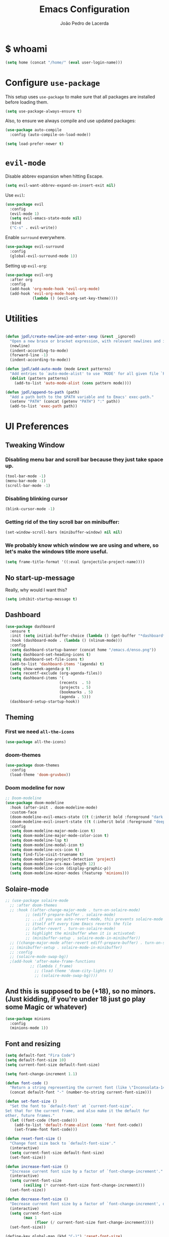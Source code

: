 #+TITLE: Emacs Configuration
#+AUTHOR: João Pedro de Lacerda
#+EMAIL: jpedrodelacerda@gmail.com
#+OPTIONS: toc:nil num:nil

* $ whoami

#+BEGIN_SRC emacs-lisp
  (setq home (concat "/home/" (eval user-login-name)))
#+END_SRC


* Configure =use-package=

  This setup uses =use-package= to make sure that all packages are installed before loading them.

#+BEGIN_SRC emacs-lisp
  (setq use-package-always-ensure t)
#+END_SRC

Also, to ensure we always compile and use updated packages:

#+BEGIN_SRC emacs-lisp
  (use-package auto-compile
    :config (auto-compile-on-load-mode))

  (setq load-prefer-newer t)
#+END_SRC


* =evil-mode=

  Disable abbrev expansion when hitting Escape.

#+BEGIN_SRC emacs-lisp
 (setq evil-want-abbrev-expand-on-insert-exit nil) 
#+END_SRC  

  Use =evil=:

#+BEGIN_SRC emacs-lisp
  (use-package evil
	:config
	(evil-mode 1)
    (setq evil-emacs-state-mode nil)
	:bind
	("C-s" . evil-write))
#+END_SRC

  Enable =surround= everywhere.

#+BEGIN_SRC emacs-lisp
  (use-package evil-surround
    :config
    (global-evil-surround-mode 1))
#+END_SRC

  Setting up =evil-org=:

#+BEGIN_SRC emacs-lisp
  (use-package evil-org
    :after org
    :config
    (add-hook 'org-mode-hook 'evil-org-mode)
    (add-hook 'evil-org-mode-hook
              (lambda () (evil-org-set-key-theme))))
#+END_SRC


* Utilities

#+BEGIN_SRC emacs-lisp

  (defun jpdl/create-newline-and-enter-sexp (&rest _ignored)
    "Open a new brace or bracket expression, with relevant newlines and indent."
    (newline)
    (indent-according-to-mode)
    (forward-line -1)
    (indent-according-to-mode))

  (defun jpdl/add-auto-mode (mode &rest patterns)
    "Add entries to `auto-mode-alist' to use `MODE' for all given file `PATTERNS'."
    (dolist (pattern patterns)
      (add-to-list 'auto-mode-alist (cons pattern mode))))

  (defun jpdl/append-to-path (path)
    "Add a path both to the $PATH variable and to Emacs' exec-path."
    (setenv "PATH" (concat (getenv "PATH") ":" path))
    (add-to-list 'exec-path path))
#+END_SRC


* UI Preferences

** Tweaking Window
***   Disabling menu bar and scroll bar because they just take space up.

#+BEGIN_SRC emacs-lisp
  (tool-bar-mode -1)
  (menu-bar-mode -1)
  (scroll-bar-mode -1)
#+END_SRC

*** Disabling blinking cursor

#+BEGIN_SRC emacs-lisp
  (blink-cursor-mode -1)
#+END_SRC

*** Getting rid of the tiny scroll bar on minibuffer:

#+BEGIN_SRC emacs-lisp
   (set-window-scroll-bars (minibuffer-window) nil nil)
#+END_SRC

*** We probably know which window we are using and where, so let's make the windows title more useful.

#+BEGIN_SRC emacs-lisp
  (setq frame-title-format '((:eval (projectile-project-name))))
#+END_SRC

** No start-up-message
   
  Really, why would I want this?

#+BEGIN_SRC emacs-lisp
  (setq inhibit-startup-message t)
#+END_SRC

** Dashboard

#+BEGIN_SRC emacs-lisp
(use-package dashboard
  :ensure t
  :init (setq initial-buffer-choice (lambda () (get-buffer "*dashboard*")))
  :hook (dashboard-mode . (lambda () (nlinum-mode)))
  :config
  (setq dashboard-startup-banner (concat home "/emacs.d/enso.png"))
  (setq dashboard-set-heading-icons t)
  (setq dashboard-set-file-icons t)
  (add-to-list 'dashboard-items '(agenda) t)
  (setq show-week-agenda-p t)
  (setq recentf-exclude (org-agenda-files))
  (setq dashboard-items '(
                        (recents  . 5)
                        (projects . 5)
                        (bookmarks . 5)
                        (agenda . 5)))
  (dashboard-setup-startup-hook))
#+END_SRC

** Theming

*** First we need =all-the-icons=

#+BEGIN_SRC emacs-lisp
  (use-package all-the-icons)
#+END_SRC

*** doom-themes

#+BEGIN_SRC emacs-lisp
(use-package doom-themes
  :config
  (load-theme 'doom-gruvbox))
#+END_SRC

*** Doom modeline for now

#+BEGIN_SRC emacs-lisp
;; Doom-modeline
(use-package doom-modeline
  :hook (after-init . doom-modeline-mode)
  :custom-face
  (doom-modeline-evil-emacs-state ((t (:inherit bold :foreground "dark magenta"))))
  (doom-modeline-evil-insert-state ((t (:inherit bold :foreground "deep sky blue"))))
  :config
  (setq doom-modeline-major-mode-icon t)
  (setq doom-modeline-major-mode-color-icon t)
  (setq doom-modeline-lsp t)
  (setq doom-modeline-modal-icon t)
  (setq doom-modeline-vcs-icon t)
  (setq find-file-visit-truename t)
  (setq doom-modeline-project-detection 'project)
  (setq doom-modeline-vcs-max-length 12)
  (setq doom-modeline-icon (display-graphic-p))
  (setq doom-modeline-minor-modes (featurep 'minions)))
#+END_SRC

** Solaire-mode


#+BEGIN_SRC emacs-lisp
;; (use-package solaire-mode
  ;; :after doom-themes
  ;; :hook ((after-change-major-mode . turn-on-solaire-mode)
         ;; (ediff-prepare-buffer . solaire-mode)
         ;; ...if you use auto-revert-mode, this prevents solaire-mode from turning
         ;; itself off every time Emacs reverts the file
         ;; (after-revert . turn-on-solaire-mode)
         ;; highlight the minibuffer when it is activated:
         ;; (minibuffer-setup . solaire-mode-in-minibuffer))
  ;; ((change-major-mode after-revert ediff-prepare-buffer) . turn-on-solaire-mode)
  ;; (minibuffer-setup . solaire-mode-in-minibuffer)
  ;; :config
  ;; (solaire-mode-swap-bg))
  ;(add-hook 'after-make-frame-functions
           ;; (lambda (_frame)
             ;; (load-theme 'doom-city-lights t)
             ;; (solaire-mode-swap-bg))))
#+END_SRC


** And this is supposed to be (+18), so no minors. (Just kidding, if you're under 18 just go play some Magic or whatever)

#+BEGIN_SRC emacs-lisp
  (use-package minions
    :config
	(minions-mode 1))
#+END_SRC

** Font and resizing

#+BEGIN_SRC emacs-lisp
  (setq default-font "Fira Code")
  (setq default-font-size 10)
  (setq current-font-size default-font-size)
  
  (setq font-change-increment 1.1)
  
  (defun font-code ()
    "Return a string representing the current font (like \"Inconsolata-14\")."
    (concat default-font "-" (number-to-string current-font-size)))
  
  (defun set-font-size ()
    "Set the font to `default-font' at `current-font-size'.
  Set that for the current frame, and also make it the default for
  other, future frames."
    (let ((font-code (font-code)))
      (add-to-list 'default-frame-alist (cons 'font font-code))
      (set-frame-font font-code)))
  
  (defun reset-font-size ()
    "Change font size back to `default-font-size'."
    (interactive)
    (setq current-font-size default-font-size)
    (set-font-size))
  
  (defun increase-font-size ()
    "Increase current font size by a factor of `font-change-increment'."
    (interactive)
    (setq current-font-size
          (ceiling (* current-font-size font-change-increment)))
    (set-font-size))
  
  (defun decrease-font-size ()
    "Decrease current font size by a factor of `font-change-increment', down to a minimum size of 1."
    (interactive)
    (setq current-font-size
          (max 1
               (floor (/ current-font-size font-change-increment))))
    (set-font-size))
  
  (define-key global-map (kbd "C-)") 'reset-font-size)
  (define-key global-map (kbd "C-+") 'increase-font-size)
  (define-key global-map (kbd "C-=") 'increase-font-size)
  (define-key global-map (kbd "C-_") 'decrease-font-size)
  (define-key global-map (kbd "C--") 'decrease-font-size)
  
  (reset-font-size)
#+END_SRC

** Handling buffers/windows and shit

#+BEGIN_SRC emacs-lisp
  (defun split-window-vertically-and-switch ()
	"After splitting the window, also switch to it."
	(interactive)
	(split-window-vertically)
	(other-window 1))

  (defun split-window-horizontally-and-switch ()
	"After splitting the window, also switch to it."
	(interactive)
	(split-window-horizontally)
	(other-window 1))

#+END_SRC


  To move between buffers with Meta and arrows
#+BEGIN_SRC emacs-lisp
  (use-package windmove
	:bind (("M-<up>"    . windmove-up   )
		   ("M-<down>"  . windmove-down )
		   ("M-<right>" . windmove-right)
		   ("M-<left>"  . windmove-left )
		   ("C-M-r"     . split-window-horizontally-and-switch)
		   ("C-M-d"     . split-window-vertically-and-switch)
           ))
#+END_SRC

** Excuse me, sir. Do you know where I am?

  Async relative line numbering

#+BEGIN_SRC emacs-lisp
  (use-package nlinum-relative
	:config
	(global-nlinum-relative-mode)
	(nlinum-relative-setup-evil))
#+END_SRC

** Highlighting the uncommitted changes

  Use =diff-hl= to highlight uncommitted changes when programming.

#+BEGIN_SRC emacs-lisp
  (use-package diff-hl
	:config
	(add-hook 'prog-mode-hook 'turn-on-diff-hl-mode)
	(add-hook 'vc-dir-mode-hook 'turn-on-diff-hl-mode))
#+END_SRC

** Centaur-tabs, finally

#+BEGIN_SRC emacs-lisp
(use-package centaur-tabs
  :demand
  :init (setq centaur-tabs-set-bar 'over)
  :config
  (centaur-tabs-mode +1)
  (centaur-tabs-headline-match)
  (setq centaur-tabs-set-modified-marker t
        centaur-tabs-modified-marker " ● "
        centaur-tabs-cycle-scope 'tabs
        centaur-tabs-height 30
        centaur-tabs-set-icons t
        centaur-tabs-close-button " x ")
  (centaur-tabs-group-by-projectile-project)
  :bind
  ("<C-S-tab>" . centaur-tabs-backward)
  ("C-<tab>" . centaur-tabs-forward)
  ("C-w" . kill-buffer))
#+END_SRC

** Perspective

#+BEGIN_SRC emacs-lisp
(use-package perspective
  :config (persp-mode))
#+END_SRC

** highlight-indent-guides

#+BEGIN_SRC emacs-lisp
(use-package highlight-indent-guides
  :config
  (setq highlight-indent-guides-method 'character)
  (setq highlight-indent-guides-character ?\|)
  :hook (prog-mode . highlight-indent-guides-mode))
#+END_SRC


* Project Management

  Some general packages for like... everything. From writing to programming.
  Auto-completion, searches, version control...

** =ag=

  Extremely powerful searcher. Haven't decided between this and =helm-ag=, tho.

#+BEGIN_SRC emacs-lisp
  (use-package ag)
#+END_SRC

** =helm=

  Well, helm is awesome, right. So why the +hell+ heck not?!
  Here I set:
    - =helm-map= keys:
		  - =TAB= to execute some action,
		  - =C-z= to select
	- General shortcuts:
		  - =C-x C-b= to open helm-mini
		  - =C-x C-f= to find file with helm
		  - =C-x C-d= to find file with helm on projectile

#+BEGIN_SRC emacs-lisp
  (use-package helm
	:config
	(helm-autoresize-mode 1)
	(setq helm-autoresize-min-height 25)
	(setq helm-autoresize-max-height 35)
	(define-key helm-map (kbd "TAB") #'helm-execute-persistent-action)
	(define-key helm-map (kbd "<tab>") #'helm-execute-persistent-action)
	(define-key helm-map (kbd "C-z") #'helm-select-action)
	:bind (("C-x C-b" . helm-mini)
	       ("C-x C-f" . helm-find-files)
	       ("C-x C-d" . helm-projectile-find-file)))
#+END_SRC
   

** =company=

  I mean... we want this all the time, right?!
  Here I set:
	- Company to sort suggestions by occurrence
    - General shortcuts:
		  - =C-TAB= to select next suggestion
		  - =C-'= to accept suggestion

#+BEGIN_SRC emacs-lisp
  (use-package company
    :ensure t
    :defer t
    :init (global-company-mode)
    :config
    (setq company-transformers '(company-sort-by-occurrence))
    :bind
	("C-'" . company-complete))
#+END_SRC

  Company with fuzzing...

#+BEGIN_SRC emacs-lisp
  (use-package company-flx
    :after
    (company)
	:config
	(company-flx-mode +1))
#+END_SRC

** =lsp-mode=

#+BEGIN_SRC emacs-lisp
  (use-package lsp-mode
	:commands (lsp)
	:bind (:map lsp-mode-map
		   (("C-c C-f" . lsp-format-buffer)))
	:hook ((dart-mode . lsp)
		   (elm-mode . lsp)
		   (elixir-mode . lsp)
		   (go-mode . lsp)
		   (js2-mode . lsp)
		   (python-mode . lsp))
		   ;; (before-save-hook . lsp-format-buffer))
	:custom
	(lsp-prefer-flymake nil)
	:config
	(add-hook 'before-save-hook 'lsp-format-buffer)
	(setq lsp-enable-indentation t)
	(setq ls-enable-snippet t)
	(setq lsp-enable-on-type-formatting nil)
	(setq lsp-enable-xref t)
	(setq lsp-enable-file-watchers t)
	(setq lsp-eldoc-render-all nil)
	(push 'company-capf company-backends)
    ;; Elixir-ls
	(setq lsp-clients-elixir-server-executable "/usr/lib/elixir-ls/language_server.sh"))

  (use-package lsp-ui
	:after lsp-mode
	:commands lsp-ui-mode
	:diminish
	:bind (:map lsp-ui-mode-map
				([remap xref-find-definitions] . lsp-ui-peek-find-definitions)
				([remap xref-find-references] . lsp-ui-peek-find-references)
				("C-c u" . lsp-ui-imenu)
				("C-d" . lsp-ui-doc-show))
	:custom-face
	(lsp-ui-doc-background ((t (:background nil))))
	(lsp-ui-doc-header ((t (:inherit (font-lock-string-face italic)))))
	:custom
	(lsp-ui-doc-enable nil)
	(lsp-ui-doc-header t)
	(lsp-ui-doc-include-signature t)
	(lsp-ui-doc-position 'top)
	(lsp-ui-doc-border (face-foreground 'default))
	(lsp-ui-sideline-ignore-duplicate t)
	(lsp-ui-sideline-show-code-actions t)
	:config
	(setq lsp-ui-doc-use-webkit t)
	)

  (use-package lsp-treemacs
	:config
	(lsp-treemacs-sync-mode 1)
	:bind
	(:map lsp-mode-map
		  ("M-q" . lsp-treemacs-symbols)))
#+END_SRC

** =dumb-jump=

  It seems nice and handy. Because it is.
  Here I set:
    - General shortcuts:
	  - =M-.= to jump to definition
	  - =M-g j= to jump to definition
	  - =M-g o= jump on other window
	  - =M-g x= jump to external
	  - =M-g z= jump to external on other window

#+BEGIN_SRC emacs-lisp
  (use-package dumb-jump
	:bind (
    ("M-." . dumb-jump-go)
    ("M-g o" . dumb-jump-go-other-window)
	("M-g j" . dumb-jump-go)
	("M-g i" . dumb-jump-go-prompt)
	("M-g x" . dumb-jump-go-prefer-external)
	("M-g z" . dumb-jump-go-prefer-external-other-window))
    :config
    (define-key evil-normal-state-map (kbd "M-.") 'dumb-jump-go)
	(setq dumb-jump-selector 'ivy))
#+END_SRC

** =flycheck=

#+BEGIN_SRC emacs-lisp
  (use-package flycheck
    :config
    (global-flycheck-mode))
#+END_SRC

** =magit=

  Magit rocks, there's no denying. Using =evil= keybindings with =evil-mode=
  Here I set:
    - General shortcuts:
		  - =C-x g= to see status menu
	- following [[http://tbaggery.com/2008/04/19/a-note-about-git-commit-messages.html][tpope's suggestions]], highlight commit text in the summary line that goes beyond 50 characters
	- starting commit message buffer with insert state

#+BEGIN_SRC emacs-lisp
  (use-package magit
    :bind
    ("C-x g" . magit-status)
  
    :config
    (use-package evil-magit)
    (use-package with-editor)
    (setq magit-push-always-verify nil)
    (setq git-commit-summary-max-length 50)
  
    ;;(with-eval-after-load 'magit-remote
    ;;(magit-define-popup-action 'magit-push-popup ?P
    ;;    'magit-push-implicitly--desc
    ;;    'magit-push-implicitly ?p t))
  
    (add-hook 'with-editor-mode-hook 'evil-insert-state))
#+END_SRC

  =evil-magit=

#+BEGIN_SRC emacs-lisp
  (use-package evil-magit)
#+END_SRC


** =projectile= 

  Well, projectile is the way to go when we talk about projects on emacs.
  Here I set:
    - General shortcuts:
		  - =C-c p= to projectile menu
				- 4: other-window
				- 5: other-frame
				- s: search
				- x: execute
	- Completion: helm

#+BEGIN_SRC emacs-lisp
(use-package projectile
  :ensure t
  :config
  (projectile-mode 1)
  (setq projectile-project-search-path '("~/"))
  (setq projectile-completion-system 'helm)
  (which-key-add-key-based-replacements "C-c p 4" "other-window"
                                        "C-c p 5" "other-frame"
                                        "C-c p s" "search"
                                        "C-c p x" "execute")
  :bind-keymap ("C-c p" . projectile-command-map))
#+END_SRC

** =treemacs= and =treemacs-evil=

#+BEGIN_SRC emacs-lisp
  (use-package treemacs
    :config
    (setq-local imenu-create-index-function #'ggtags-build-imenu-index)
    :bind ("M-v" . treemacs ))
#+END_SRC

#+BEGIN_SRC emacs-lisp
  (use-package treemacs-evil)
#+END_SRC

** =helm-company=

  If I ever want to complete with helm, just =C-:=.
#+BEGIN_SRC emacs-lisp
  (use-package helm-company
    :bind ("C-:" . helm-company))
#+END_SRC

** =helm-projectile=

  Helm all the way, bro.
#+BEGIN_SRC emacs-lisp
  (use-package helm-projectile
    :ensure t
    :init (helm-projectile-on))
#+END_SRC

** =undo-tree=

   Because shit happens.

#+BEGIN_SRC emacs-lisp
  (use-package undo-tree)
#+END_SRC

** =smartparens=

#+BEGIN_SRC emacs-lisp
(use-package smartparens
  :bind ("C-SPC" . sp-forward-sexp)
  :init
  (smartparens-global-mode 1)
  (smartparens-strict-mode 1)
  (show-smartparens-global-mode t)
  (setq smartparens-global-mode t)
  (require 'smartparens-config)
  :config
  (sp-pair "{" nil :post-handlers '((jpdl/create-newline-and-enter-sexp "RET")))
  (sp-pair "[" nil :post-handlers '((jpdl/create-newline-and-enter-sexp "RET")))
  (sp-pair "(" nil :post-handlers '((jpdl/create-newline-and-enter-sexp "RET"))))
#+END_SRC

** =rainbow-delimiters=

#+BEGIN_SRC emacs-lisp
  (use-package rainbow-delimiters
    :hook (prog-mode . rainbow-delimiters-mode))
#+END_SRC

** =Nerd-Commenter=

#+BEGIN_SRC emacs-lisp
  (use-package evil-nerd-commenter
	:bind ("M-;" . evilnc-comment-or-uncomment-lines))
#+END_SRC


* Environments
  
  A'ight, first I prefer tabs being 4 spaces.

#+BEGIN_SRC emacs-lisp
  (setq-default tab-width 4)
#+END_SRC

  I'll be trying subword mode for now.

#+BEGIN_SRC emacs-lisp
  (use-package subword
    :config
    (global-subword-mode))
#+END_SRC

  So I can see what's happening in the =*compilation*= buffer:

#+BEGIN_SRC emacs-lisp
  (setq compilation-scroll-output t)
#+END_SRC

** Angular

#+BEGIN_SRC emacs-lisp
  (use-package ng2-mode
    :mode "\\.ts\\'")
#+END_SRC

** Ansible

#+BEGIN_SRC emacs-lisp
  (use-package ansible
   :after (yaml-mode)
   :mode ("\\.yml\\'"
	      "\\.yaml\\'"))
#+END_SRC

#+BEGIN_SRC emacs-lisp
  (use-package company-ansible
   :after
   (company)
   :mode ("\\.yml\\'"
          "\\.yaml\\'")
   :config (add-to-list 'company-backends 'company-ansible))
#+END_SRC

** API Blueprint

#+BEGIN_SRC emacs-lisp
  (use-package apib-mode
    :mode "\\.apib\\'")
#+END_SRC

** Dart

#+BEGIN_SRC emacs-lisp
(use-package dart-mode
  :config
  (setq dart-format-on-save t)
  :mode ("\\.dart\\'"))
#+END_SRC

#+BEGIN_SRC emacs-lisp
(use-package lsp-dart
  :ensure t)
#+END_SRC


** Dockerfiles

#+BEGIN_SRC emacs-lisp
  (use-package dockerfile-mode
    :mode "Dockerfile$")
#+END_SRC

** Elm

#+BEGIN_SRC emacs-lisp
(use-package elm-mode
  :ensure t
  :mode ("\\.elm\\'")
  :init
  ;; (setq elm-indent-mode nil)
  (setq elm-indent-offset 4)
  (setq elm-format-on-save t)
)
#+END_SRC

** Elixir

#+BEGIN_SRC emacs-lisp
(use-package elixir-mode
  :ensure t
  :mode ("\\.exs\\'"
         "\\.ex\\'")
)
#+END_SRC

#+BEGIN_SRC emacs-lisp
(use-package alchemist
  :after (elixir-mode which-key)
  :mode ("\\.exs\\'
          \\.ex\\'")
  :config
  (which-key-add-major-mode-key-based-replacements 'elixir-mode
	"C-c a"     "alchemist"
	"C-c a m"   "mix"
	"C-c a m t" "mix-test"
	"C-c a X"   "hex"
	"C-c a c"   "compile"
	"C-c a e"   "execute"
	"C-c a p"   "project"
	"C-c a n"   "phoenix"
	"C-c a h"   "help"
	"C-c a i"   "iex"
	"C-c a v"   "eval"
	"C-c a o"   "macroexpand"
	"C-c a f"   "info")
)
#+END_SRC

** Flutter

#+BEGIN_SRC emacs-lisp
(use-package flutter
  :after dart-mode
  :bind (:map dart-mode-map
              ("C-M-w" . #'flutter-run-web-server-or-hot-reload)
              ("C-M-c" . #'flutter-run-chrome-or-hot-reload))
  :config
  (defun flutter-run-chrome-or-hot-reload ()
    (interactive)
    (if (flutter--running-p)
        (flutter-hot-reload)
        (flutter-run "-d chrome")))
  (defun flutter-run-web-server-or-hot-reload ()
    (interactive)
    (if (flutter--running-p)
        (flutter-hot-reload)
        (flutter-run "-d web-server")))
  :custom
  (flutter-sdk-path "/opt/flutter"))
#+END_SRC

** Jinja2

 #+BEGIN_SRC emacs-lisp
   (use-package jinja2-mode
     :mode "\\.j2\\'")
 #+END_SRC

** JavaScript

#+BEGIN_SRC emacs-lisp
  (use-package js2-mode
    :mode "\\.js\\'")
#+END_SRC

** =markdown=

#+BEGIN_SRC emacs-lisp
  (use-package markdown-mode
    :mode "\\.md\\'")
#+END_SRC

#+BEGIN_SRC emacs-lisp
  (use-package grip-mode
    :after markdown-mode)
#+END_SRC

** Go

  Install =go-mode= and related packages

#+BEGIN_SRC emacs-lisp
  (use-package go-mode
	:mode "\\.go\\'")

  (use-package go-errcheck)

  (use-package go-eldoc
	:config
	(add-hook 'go-mode-hook 'go-eldoc-setup))

  (use-package company-go
   :config
   (add-hook 'go-mode-hook (lambda ()
						 (set (make-local-variable 'company-backends) '(company-go))
						 (company-mode)))
   (add-hook 'before-save-hook 'gofmt-before-save)
   '(company-go-insert-arguments t))
#+END_SRC

  Setting =$GOPATH=

#+BEGIN_SRC emacs-lisp
  (setenv "GOPATH" (concat home "/go"))
  (jpdl/append-to-path (concat (getenv "GOPATH") "/bin"))
#+END_SRC

** Lua

#+BEGIN_SRC emacs-lisp
(use-package lua-mode
  :mode "\\.lua\\'")
#+END_SRC

** Python

  =python-mode= duh

#+BEGIN_SRC emacs-lisp
  (use-package python-mode)
#+END_SRC

  Adding ~/.local/bin to load path. Needed by Jedi

#+BEGIN_SRC emacs-lisp
  (jpdl/append-to-path "~/.local/bin")
#+END_SRC

  =elpy= because it's nice.

#+BEGIN_SRC emacs-lisp
  (use-package elpy
    :config
    (elpy-enable))
#+END_SRC

  =anaconda-mode=

#+BEGIN_SRC emacs-lisp
  (use-package anaconda-mode
    :config
    (add-hook 'python-mode-hook 'anaconda-mode)
    (add-hook 'python-mode-hook 'anaconda-eldoc-mode))
#+END_SRC

  =anaconda-company=

#+BEGIN_SRC emacs-lisp
  (use-package company-anaconda
    :after company
    :config
    (add-to-list 'company-backends 'company-anaconda))
#+END_SRC


  # Using flycheck for syntax errors.
  # 
# #+BEGIN_SRC emacs-lisp
  # (add-hook 'elpy-mode-hook 'flycheck-mode)
# #+END_SRC
# 
  # PEP8 before saving
  # 
# #+BEGIN_SRC emacs-lisp
  # (use-package py-autopep8
    # :hook
     # (add-hook 'elpy-mode-hook 'py-autopep8-enable-on-save))
# #+END_SRC
# 
  # Jedi and stuff
  # 
# #+BEGIN_SRC emacs-lisp
  # (use-package company-jedi
    # :config
    # (add-to-list 'company-backends 'company-jedi)
    # (setq jedi:complete-on-dot t)
    # :hook
    # (add-hook 'python-mode-hook 'jedi:setup))
# #+END_SRC

** Rust

  TOML support.

#+BEGIN_SRC emacs-lisp
  (use-package toml-mode
    :mode "\\.toml\\'")
#+END_SRC

  =rust-mode=

#+BEGIN_SRC emacs-lisp
  (use-package rust-mode
    :mode "\\.rs\\'")
#+END_SRC

  Cargo and hooks

#+BEGIN_SRC emacs-lisp
  (use-package cargo
    :hook (rust-mode . cargo-minor-mode))
#+END_SRC

  Flycheck4Rust

#+BEGIN_SRC emacs-lisp
  (use-package flycheck-rust
    :hook (flycheck-mode . flycheck-rust-setup))
#+END_SRC

  And finally, =racer=

#+BEGIN_SRC emacs-lisp
  (use-package racer
    :hook ((rust-mode . racer-mode)
           (racer-mode . eldoc-mode)))
#+END_SRC

** sh

#+BEGIN_SRC emacs-lisp
  (add-hook 'sh-mode-hook
            (lambda ()
              (setq sh-basic-offset 2
                    sh-indentation 2)))
#+END_SRC

** Terraform

#+BEGIN_SRC emacs-lisp
  (use-package terraform-mode
    :config '(terraform-indent-level 4)
    :mode ("\\.tf$"
           "\\.tfvars$"
           "\\.tfstate$"))
#+END_SRC

#+BEGIN_SRC emacs-lisp
  (use-package company-terraform
	:after (company terraform-mode)
    :config (company-terraform-init))
#+END_SRC


#+BEGIN_SRC emacs-lisp

#+END_SRC

** =yaml-mode=

#+BEGIN_SRC emacs-lisp
(use-package yaml-mode
  :mode ("\\.yml\\'"
         "\\.yaml\\'"))
#+END_SRC


** =emmet-mode=

#+BEGIN_SRC emacs-lisp
  (use-package emmet-mode
	:mode
	"\\.gohtml$"
    "\\.html$"
    "\\.css$"
    "\\.php$")
#+END_SRC

#+BEGIN_SRC emacs-lisp
  (use-package company-web
    :mode
	"\\.gohtml$"
    "\\.html$"
    "\\.css$"
    "\\.php$"
    :config
    (add-to-list 'company-backends 'company-ansible))
#+END_SRC

  Setting things up:
  - color-related words with =rainbow-mode=

#+BEGIN_SRC emacs-lisp
(use-package rainbow-mode
  :mode
    "\\.gohtml$"
	"\\.html$"
    "\\.css$"
	"\\.php$")
#+END_SRC

* Org Mode
  
** General configuration for Org

*** Org bullets

#+BEGIN_SRC emacs-lisp
  (use-package org-bullets
	:config
	(add-hook 'org-mode-hook (lambda () (org-bullets-mode 1))))
#+END_SRC


*** Elipsis in org

#+BEGIN_SRC emacs-lisp
  (setq org-ellipsis " ...")
#+END_SRC


*** Make TAB act if it were issued in a buffer of the language's major mode.

#+BEGIN_SRC emacs-lisp
   (setq org-src-tab-acts-natively t)
#+END_SRC

*** Org-Reveal

#+BEGIN_SRC emacs-lisp
  (use-package ox-reveal
    :pin melpa)
#+END_SRC


*** Make windmove work in org-mode

 #+BEGIN_SRC emacs-lisp
   (add-hook 'org-shiftup-final-hook 'windmove-up)
   (add-hook 'org-shiftleft-final-hook 'windmove-left)
   (add-hook 'org-shiftdown-final-hook 'windmove-down)
   (add-hook 'org-shiftright-final-hook 'windmove-right)
   (setq org-support-shift-select 'always)
 #+END_SRC

** Org Agenda

#+BEGIN_SRC emacs-lisp
(use-package org-agenda
  :ensure nil
  :after org
  :bind (("C-c c" . org-capture)
		 ("C-c o" . org-agenda)
		 ("C-c l" . org-agenda-list))
  :init
  (setq org-agenda-files (quote ("~/MEGAsync/agenda/pessoal.org"
								 "~/MEGAsync/agenda/gris.org"
								 "~/MEGAsync/agenda/eci.org"
								 "~/MEGAsync/agenda/capgov.org"
								 "~/MEGAsync/agenda/wishlist.org"
								 )))
  (setq org-refile-targets (quote ((nil :maxlevel . 9)
                                 (org-agenda-files :maxlevel . 9))))
  (setq org-todo-keywords
      (quote ((sequence "TODO(t)" "NEXT(n)" "TRIP(t)" "|" "DONE(d)")
              (sequence "WAITING(w@/!)" "HOLD(h@/!)" "|" "CANCELLED(c@/!)" "PHONE" "MEETING")
			  (sequence "WISHLIST" "|" "BOUGHT"))))
  (setq org-todo-keyword-faces
      (quote (("TODO" :foreground "red" :weight bold)
              ("NEXT" :foreground "blue" :weight bold)
              ("DONE" :foreground "forest green" :weight bold)
              ("WAITING" :foreground "orange" :weight bold)
              ("HOLD" :foreground "magenta" :weight bold)
              ("CANCELLED" :foreground "forest green" :weight bold)
              ("MEETING" :foreground "forest green" :weight bold)
			  ("TRIP" :foreground "blue" :weight bold)
			  ("WISHLIST" :foreground "red" :weight bold)
			  ("BOUGHT" "forest green" :weight bold)
              ("PHONE" :foreground "forest green" :weight bold))))

  (setq org-todo-state-tags-triggers
      (quote (("CANCELLED" ("CANCELLED" . t))
              ("WAITING" ("WAITING" . t))
              ("HOLD" ("WAITING") ("HOLD" . t))
              (done ("WAITING") ("HOLD"))
              ("TODO" ("WAITING") ("CANCELLED") ("HOLD") ("WISHLIST") ("TRIP"))
              ("NEXT" ("WAITING") ("CANCELLED") ("HOLD") ("WISHLIST"))
              ("DONE" ("WAITING") ("CANCELLED") ("HOLD") ("BOUGHT")))))

  (setq org-capture-templates
      (quote (("t" "todo" entry (file "~/MEGAsync/agenda/refile.org")
               "* TODO %?\n%U\n")
              ("a" "respond" entry (file "~/MEGAsync/agenda/refile.org")
               "* NEXT Responder %:from sobre %:subject\nSCHEDULED: %t\n%U\n%a\n" :immediate-finish t)
              ("n" "note" entry (file "~/MEGAsync/agenda/refile.org")
               "* %? :NOTE:\n%U\n%a\n")
              ("v" "trip" entry (file "~/MEGAsync/agenda/refile.org")
               "* TRIP %? \n  SCHEDULED: \n%U\n")
              ("j" "Journal" entry (file+datetree "~/MEGAsync/agenda/journal.org")
               "* %?\n%U\n")
              ("w" "wishlist" entry (file "~/MEGAsync/agenda/wishlist.org")
               "* WISHLIST %?\n%U\n")
              ("r" "org-protocol" entry (file "~/MEGAsync/agenda/refile.org")
               "* TODO Revisar %c\n%U\n" :immediate-finish t)
              ("m" "Reunião" entry (file "~/MEGAsync/agenda/refile.org")
               "* MEETING %? :MEETING:\n%U")
              ("p" "Ligação" entry (file "~/MEGAsync/agenda/refile.org")
               "* PHONE %? :PHONE:\n%U")
              ("h" "Habit" entry (file "~/MEGAsync/agenda/refile.org")
               "* NEXT %?\n%U\n%a\nSCHEDULED: %(format-time-string \"%<<%Y-%m-%d %a .+1d/3d>>\")\n:PROPERTIES:\n:STYLE: habit\n:REPEAT_TO_STATE: NEXT\n:END:\n"))))
  )
#+END_SRC


** Trying emacs-jupyter output

#+BEGIN_SRC emacs-lisp
(use-package jupyter
  :ensure t)
#+END_SRC


#+BEGIN_SRC emacs-lisp
  (org-babel-do-load-languages
   'org-babel-load-languages
   '((emacs-lisp . t)
     (python . t)
     (jupyter . t)))
#+END_SRC

Setting default parameters for python

#+BEGIN_SRC emacs-lisp
(setq org-babel-default-header-args:jupyter-python '((:async . "yes")
                                                    (:session . "py")
                                                    (:kernel . "python3")))
#+END_SRC


* Editing Settings
  
** Install and configure =which-key=

#+BEGIN_SRC emacs-lisp
  (use-package which-key
    :config (which-key-mode))
#+END_SRC

** Configure =yasnippet=

  Tell me a package more awesome than yasnippet and fail.
  Saving my snippets @ ~/.emacs.d/snippets/text-mode.

#+BEGIN_SRC emacs-lisp
  (use-package yasnippet
    :config
    (setq yas-snippet-dirs '("~/.emacs.d/snippets/text-mode"))
    (yas-global-mode 1))
#+END_SRC

** =ivy= and =counsel=

  They're cool, what can I do?

*** =ivy=

#+BEGIN_SRC emacs-lisp
(use-package ivy
  :init
  (setq ivy-mode t)
  (setq ivy-count-format "(%d/%d) ") ; display (current/total) instead of just total
  (setq ivy-format-function 'ivy-format-function-line) ; highlight the entire line
  (setq ivy-use-selectable-prompt t))

(use-package ivy-posframe
  :after ivy
  :diminish
  :config
  (setq ivy-posframe-display-functions-alist '((t . ivy-posframe-display-at-frame-top-center))
        ivy-posframe-height-alist '((t . 20)))
  ivy-posframe-parameters '((internal-border-width . 10))
  (setq ivy-posframe-width 70)
  (ivy-posframe-mode +1))


(use-package ivy-rich
  :preface
  (defun ivy-rich-switch-buffer-icon (candidate)
    (with-current-buffer
        (get-buffer candidate)
      (all-the-icons-icon-for-mode major-mode)))
  :init
  (setq ivy-rich-display-transformers-list ; max column width sum = (ivy-poframe-width - 1)
        '(ivy-switch-buffer
          (:columns
           ((ivy-rich-switch-buffer-icon (:width 2))
            (ivy-rich-candidate (:width 35))
            (ivy-rich-switch-buffer-project (:width 15 :face success))
            (ivy-rich-switch-buffer-major-mode (:width 13 :face warning)))
           :predicate
           #'(lambda (cand) (get-buffer cand)))
          counsel-M-x
          (:columns
           ((counsel-M-x-transformer (:width 35))
            (ivy-rich-counsel-function-docstring (:width 34 :face font-lock-doc-face))))
          counsel-describe-function
          (:columns
           ((counsel-describe-function-transformer (:width 35))
            (ivy-rich-counsel-function-docstring (:width 34 :face font-lock-doc-face))))
          counsel-describe-variable
          (:columns
           ((counsel-describe-variable-transformer (:width 35))
            (ivy-rich-counsel-variable-docstring (:width 34 :face font-lock-doc-face))))
          package-install
          (:columns
           ((ivy-rich-candidate (:width 25))
            (ivy-rich-package-version (:width 12 :face font-lock-comment-face))
            (ivy-rich-package-archive-summary (:width 7 :face font-lock-builtin-face))
            (ivy-rich-package-install-summary (:width 23 :face font-lock-doc-face))))))
  :config
  (ivy-rich-mode +1)
  (setcdr (assq t ivy-format-functions-alist) #'ivy-format-function-line))
#+END_SRC



*** =counsel=

#+BEGIN_SRC emacs-lisp
  (use-package counsel
    :init  
	(setq counsel-mode t))
#+END_SRC

*** Some =smex=

#+BEGIN_SRC emacs-lisp
  (use-package smex
	:init (smex-initialize))

#+END_SRC

** Switch and balance windows

#+BEGIN_SRC emacs-lisp
  (defun split-window-below-and-switch ()
    "Split the window horizontally, then switch to the new pane."
    (interactive)
    (split-window-below)
    (balance-windows)
    (other-window 1))
  
  (defun split-window-right-and-switch ()
    "Split the window vertically, then switch to the new pane."
    (interactive)
    (split-window-right)
    (balance-windows)
    (other-window 1))
  
  (global-set-key (kbd "C-x 2") 'split-window-below-and-switch)
  (global-set-key (kbd "C-x 3") 'split-window-right-and-switch)
#+END_SRC


* General stuff

Highlight parens 
#+BEGIN_SRC emacs-lisp
  (show-paren-mode 1)
#+END_SRC


* General shortcuts

C(lic)k to kill
#+BEGIN_SRC emacs-lisp
  (global-set-key (kbd "C-k") 'kill-buffer-and-window)
#+END_SRC


* Enjoy! =)
